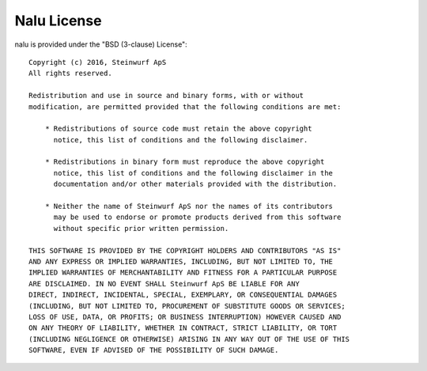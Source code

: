 Nalu License
---------------
nalu is provided under the "BSD (3-clause) License"::

  Copyright (c) 2016, Steinwurf ApS
  All rights reserved.

  Redistribution and use in source and binary forms, with or without
  modification, are permitted provided that the following conditions are met:

      * Redistributions of source code must retain the above copyright
        notice, this list of conditions and the following disclaimer.

      * Redistributions in binary form must reproduce the above copyright
        notice, this list of conditions and the following disclaimer in the
        documentation and/or other materials provided with the distribution.

      * Neither the name of Steinwurf ApS nor the names of its contributors
        may be used to endorse or promote products derived from this software
        without specific prior written permission.

  THIS SOFTWARE IS PROVIDED BY THE COPYRIGHT HOLDERS AND CONTRIBUTORS "AS IS"
  AND ANY EXPRESS OR IMPLIED WARRANTIES, INCLUDING, BUT NOT LIMITED TO, THE
  IMPLIED WARRANTIES OF MERCHANTABILITY AND FITNESS FOR A PARTICULAR PURPOSE
  ARE DISCLAIMED. IN NO EVENT SHALL Steinwurf ApS BE LIABLE FOR ANY
  DIRECT, INDIRECT, INCIDENTAL, SPECIAL, EXEMPLARY, OR CONSEQUENTIAL DAMAGES
  (INCLUDING, BUT NOT LIMITED TO, PROCUREMENT OF SUBSTITUTE GOODS OR SERVICES;
  LOSS OF USE, DATA, OR PROFITS; OR BUSINESS INTERRUPTION) HOWEVER CAUSED AND
  ON ANY THEORY OF LIABILITY, WHETHER IN CONTRACT, STRICT LIABILITY, OR TORT
  (INCLUDING NEGLIGENCE OR OTHERWISE) ARISING IN ANY WAY OUT OF THE USE OF THIS
  SOFTWARE, EVEN IF ADVISED OF THE POSSIBILITY OF SUCH DAMAGE.
